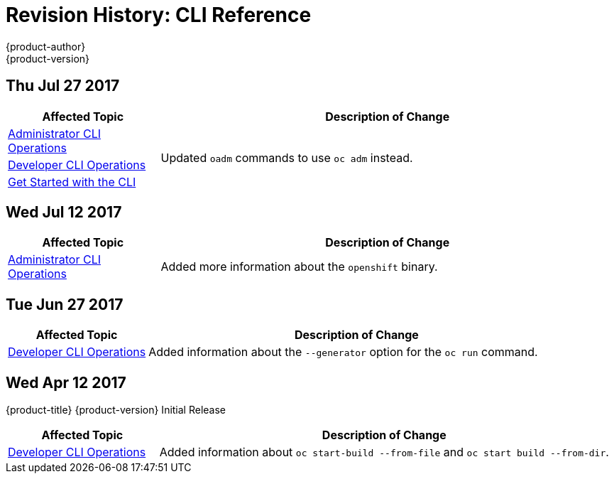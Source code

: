 [[cli-reference-revhistory-cli-reference]]
= Revision History: CLI Reference
{product-author}
{product-version}
:data-uri:
:icons:
:experimental:

// do-release: revhist-tables
== Thu Jul 27 2017

// tag::cli_reference_thu_jul_27_2017[]
[cols="1,3",options="header"]
|===

|Affected Topic |Description of Change
//Thu Jul 27 2017
|xref:../cli_reference/admin_cli_operations.adoc#cli-reference-admin-cli-operations[Administrator CLI Operations]
.3+.^|Updated `oadm` commands to use `oc adm` instead.
|xref:../cli_reference/basic_cli_operations.adoc#cli-reference-basic-cli-operations[Developer CLI Operations]
|xref:../cli_reference/get_started_cli.adoc#cli-reference-get-started-cli[Get Started with the CLI]



|===

// end::cli_reference_thu_jul_27_2017[]
== Wed Jul 12 2017

// tag::cli_reference_wed_jul_12_2017[]
[cols="1,3",options="header"]
|===

|Affected Topic |Description of Change
//Wed Jul 12 2017
|xref:../cli_reference/admin_cli_operations.adoc#cli-reference-admin-cli-operations[Administrator CLI Operations]
|Added more information about the `openshift` binary.



|===

// end::cli_reference_wed_jul_12_2017[]

== Tue Jun 27 2017

// tag::cli_reference_tue_jun_27_2017[]
[cols="1,3",options="header"]
|===

|Affected Topic |Description of Change
//Tue Jun 27 2017

|xref:../cli_reference/basic_cli_operations.adoc#cli-reference-basic-cli-operations[Developer CLI Operations]
|Added information about the `--generator` option for the `oc run` command.

|===

// end::cli_reference_tue_jun_27_2017[]


== Wed Apr 12 2017

{product-title} {product-version} Initial Release

// tag::cli_reference_wed_apr_12_2017[]
[cols="1,3",options="header"]
|===

|Affected Topic |Description of Change
//Wed Apr 12 2017
|xref:../cli_reference/basic_cli_operations.adoc#cli-reference-basic-cli-operations[Developer CLI Operations]
|Added information about `oc start-build --from-file` and `oc start build --from-dir`.

|===

// end::cli_reference_wed_apr_12_2017[]
